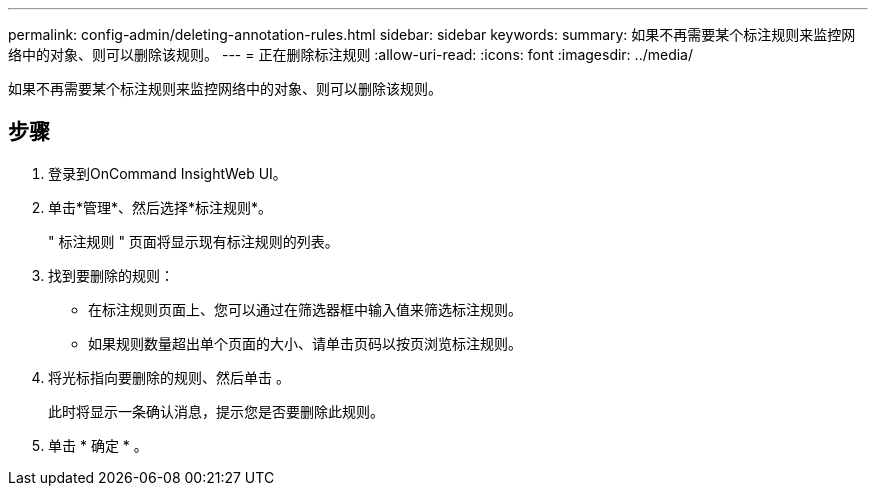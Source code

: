 ---
permalink: config-admin/deleting-annotation-rules.html 
sidebar: sidebar 
keywords:  
summary: 如果不再需要某个标注规则来监控网络中的对象、则可以删除该规则。 
---
= 正在删除标注规则
:allow-uri-read: 
:icons: font
:imagesdir: ../media/


[role="lead"]
如果不再需要某个标注规则来监控网络中的对象、则可以删除该规则。



== 步骤

. 登录到OnCommand InsightWeb UI。
. 单击*管理*、然后选择*标注规则*。
+
" 标注规则 " 页面将显示现有标注规则的列表。

. 找到要删除的规则：
+
** 在标注规则页面上、您可以通过在筛选器框中输入值来筛选标注规则。
** 如果规则数量超出单个页面的大小、请单击页码以按页浏览标注规则。


. 将光标指向要删除的规则、然后单击 image:../media/trash-can-query.gif[""]。
+
此时将显示一条确认消息，提示您是否要删除此规则。

. 单击 * 确定 * 。

